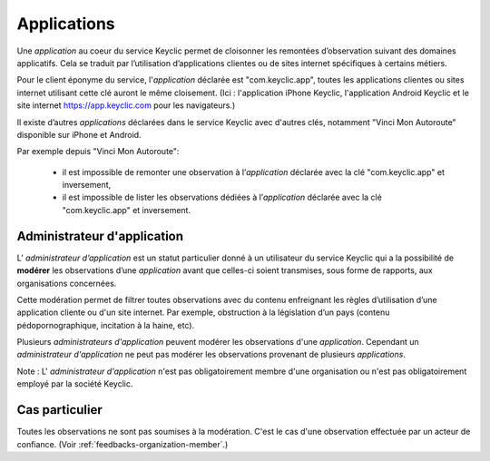 .. _applications:

Applications
============

Une *application* au coeur du service Keyclic permet de cloisonner les remontées d’observation suivant des domaines applicatifs.
Cela se traduit par l’utilisation d’applications clientes ou de sites internet spécifiques à certains métiers.

Pour le client éponyme du service, l'*application* déclarée est "com.keyclic.app", toutes les applications clientes ou sites internet utilisant cette clé auront le même cloisement. (Ici : l'application iPhone Keyclic, l'application Android Keyclic et le site internet https://app.keyclic.com pour les navigateurs.)

Il existe d’autres *applications* déclarées dans le service Keyclic avec d'autres clés, notamment "Vinci Mon Autoroute" disponible sur iPhone et Android.

Par exemple depuis "Vinci Mon Autoroute":

 - il est impossible de remonter une observation à l’*application* déclarée avec la clé "com.keyclic.app" et inversement,

 - il est impossible de lister les observations dédiées à l’*application* déclarée avec la clé "com.keyclic.app" et inversement.

.. _applications-admin:

Administrateur d'application
----------------------------

L’ *administrateur d’application* est un statut particulier donné à un utilisateur du service Keyclic qui a la possibilité de **modérer** les observations d’une *application* avant que celles-ci soient transmises, sous forme de rapports, aux organisations concernées.

Cette modération permet de filtrer toutes observations avec du contenu enfreignant les règles d’utilisation d’une application cliente ou d'un site internet. Par exemple, obstruction à la législation d’un pays (contenu pédopornographique, incitation à la haine, etc).

Plusieurs *administrateurs d'application* peuvent modérer les observations d'une *application*. Cependant un *administrateur d'application* ne peut pas modérer les observations provenant de plusieurs *applications*.

Note : L' *administrateur d'application* n'est pas obligatoirement membre d'une organisation ou n'est pas obligatoirement employé par la société Keyclic.

Cas particulier
---------------

Toutes les observations ne sont pas soumises à la modération.
C'est le cas d'une observation effectuée par un acteur de confiance. (Voir :ref:`feedbacks-organization-member`.)
